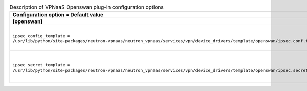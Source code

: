 ..
    Warning: Do not edit this file. It is automatically generated from the
    software project's code and your changes will be overwritten.

    The tool to generate this file lives in openstack-doc-tools repository.

    Please make any changes needed in the code, then run the
    autogenerate-config-doc tool from the openstack-doc-tools repository, or
    ask for help on the documentation mailing list, IRC channel or meeting.

.. _neutron-vpnaas_openswan:

.. list-table:: Description of VPNaaS Openswan plug-in configuration options
   :header-rows: 1
   :class: config-ref-table

   * - Configuration option = Default value
     - Description
   * - **[openswan]**
     -
   * - ``ipsec_config_template`` = ``/usr/lib/python/site-packages/neutron-vpnaas/neutron_vpnaas/services/vpn/device_drivers/template/openswan/ipsec.conf.template``
     - (StrOpt) Template file for ipsec configuration
   * - ``ipsec_secret_template`` = ``/usr/lib/python/site-packages/neutron-vpnaas/neutron_vpnaas/services/vpn/device_drivers/template/openswan/ipsec.secret.template``
     - (StrOpt) Template file for ipsec secret configuration

